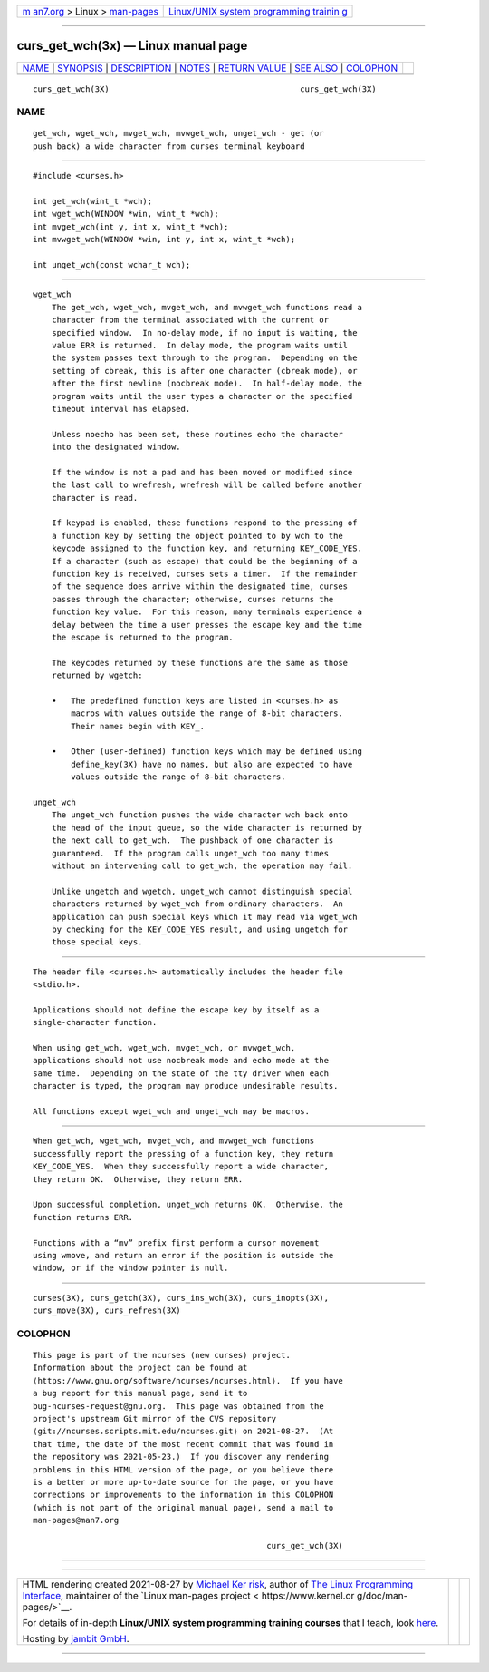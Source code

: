 .. container:: page-top

.. container:: nav-bar

   +----------------------------------+----------------------------------+
   | `m                               | `Linux/UNIX system programming   |
   | an7.org <../../../index.html>`__ | trainin                          |
   | > Linux >                        | g <http://man7.org/training/>`__ |
   | `man-pages <../index.html>`__    |                                  |
   +----------------------------------+----------------------------------+

--------------

curs_get_wch(3x) — Linux manual page
====================================

+-----------------------------------+-----------------------------------+
| `NAME <#NAME>`__ \|               |                                   |
| `SYNOPSIS <#SYNOPSIS>`__ \|       |                                   |
| `DESCRIPTION <#DESCRIPTION>`__ \| |                                   |
| `NOTES <#NOTES>`__ \|             |                                   |
| `RETURN VALUE <#RETURN_VALUE>`__  |                                   |
| \| `SEE ALSO <#SEE_ALSO>`__ \|    |                                   |
| `COLOPHON <#COLOPHON>`__          |                                   |
+-----------------------------------+-----------------------------------+
| .. container:: man-search-box     |                                   |
+-----------------------------------+-----------------------------------+

::

   curs_get_wch(3X)                                        curs_get_wch(3X)

NAME
-------------------------------------------------

::

          get_wch, wget_wch, mvget_wch, mvwget_wch, unget_wch - get (or
          push back) a wide character from curses terminal keyboard


---------------------------------------------------------

::

          #include <curses.h>

          int get_wch(wint_t *wch);
          int wget_wch(WINDOW *win, wint_t *wch);
          int mvget_wch(int y, int x, wint_t *wch);
          int mvwget_wch(WINDOW *win, int y, int x, wint_t *wch);

          int unget_wch(const wchar_t wch);


---------------------------------------------------------------

::

      wget_wch
          The get_wch, wget_wch, mvget_wch, and mvwget_wch functions read a
          character from the terminal associated with the current or
          specified window.  In no-delay mode, if no input is waiting, the
          value ERR is returned.  In delay mode, the program waits until
          the system passes text through to the program.  Depending on the
          setting of cbreak, this is after one character (cbreak mode), or
          after the first newline (nocbreak mode).  In half-delay mode, the
          program waits until the user types a character or the specified
          timeout interval has elapsed.

          Unless noecho has been set, these routines echo the character
          into the designated window.

          If the window is not a pad and has been moved or modified since
          the last call to wrefresh, wrefresh will be called before another
          character is read.

          If keypad is enabled, these functions respond to the pressing of
          a function key by setting the object pointed to by wch to the
          keycode assigned to the function key, and returning KEY_CODE_YES.
          If a character (such as escape) that could be the beginning of a
          function key is received, curses sets a timer.  If the remainder
          of the sequence does arrive within the designated time, curses
          passes through the character; otherwise, curses returns the
          function key value.  For this reason, many terminals experience a
          delay between the time a user presses the escape key and the time
          the escape is returned to the program.

          The keycodes returned by these functions are the same as those
          returned by wgetch:

          •   The predefined function keys are listed in <curses.h> as
              macros with values outside the range of 8-bit characters.
              Their names begin with KEY_.

          •   Other (user-defined) function keys which may be defined using
              define_key(3X) have no names, but also are expected to have
              values outside the range of 8-bit characters.

      unget_wch
          The unget_wch function pushes the wide character wch back onto
          the head of the input queue, so the wide character is returned by
          the next call to get_wch.  The pushback of one character is
          guaranteed.  If the program calls unget_wch too many times
          without an intervening call to get_wch, the operation may fail.

          Unlike ungetch and wgetch, unget_wch cannot distinguish special
          characters returned by wget_wch from ordinary characters.  An
          application can push special keys which it may read via wget_wch
          by checking for the KEY_CODE_YES result, and using ungetch for
          those special keys.


---------------------------------------------------

::

          The header file <curses.h> automatically includes the header file
          <stdio.h>.

          Applications should not define the escape key by itself as a
          single-character function.

          When using get_wch, wget_wch, mvget_wch, or mvwget_wch,
          applications should not use nocbreak mode and echo mode at the
          same time.  Depending on the state of the tty driver when each
          character is typed, the program may produce undesirable results.

          All functions except wget_wch and unget_wch may be macros.


-----------------------------------------------------------------

::

          When get_wch, wget_wch, mvget_wch, and mvwget_wch functions
          successfully report the pressing of a function key, they return
          KEY_CODE_YES.  When they successfully report a wide character,
          they return OK.  Otherwise, they return ERR.

          Upon successful completion, unget_wch returns OK.  Otherwise, the
          function returns ERR.

          Functions with a “mv” prefix first perform a cursor movement
          using wmove, and return an error if the position is outside the
          window, or if the window pointer is null.


---------------------------------------------------------

::

          curses(3X), curs_getch(3X), curs_ins_wch(3X), curs_inopts(3X),
          curs_move(3X), curs_refresh(3X)

COLOPHON
---------------------------------------------------------

::

          This page is part of the ncurses (new curses) project.
          Information about the project can be found at 
          ⟨https://www.gnu.org/software/ncurses/ncurses.html⟩.  If you have
          a bug report for this manual page, send it to
          bug-ncurses-request@gnu.org.  This page was obtained from the
          project's upstream Git mirror of the CVS repository
          ⟨git://ncurses.scripts.mit.edu/ncurses.git⟩ on 2021-08-27.  (At
          that time, the date of the most recent commit that was found in
          the repository was 2021-05-23.)  If you discover any rendering
          problems in this HTML version of the page, or you believe there
          is a better or more up-to-date source for the page, or you have
          corrections or improvements to the information in this COLOPHON
          (which is not part of the original manual page), send a mail to
          man-pages@man7.org

                                                           curs_get_wch(3X)

--------------

--------------

.. container:: footer

   +-----------------------+-----------------------+-----------------------+
   | HTML rendering        |                       | |Cover of TLPI|       |
   | created 2021-08-27 by |                       |                       |
   | `Michael              |                       |                       |
   | Ker                   |                       |                       |
   | risk <https://man7.or |                       |                       |
   | g/mtk/index.html>`__, |                       |                       |
   | author of `The Linux  |                       |                       |
   | Programming           |                       |                       |
   | Interface <https:     |                       |                       |
   | //man7.org/tlpi/>`__, |                       |                       |
   | maintainer of the     |                       |                       |
   | `Linux man-pages      |                       |                       |
   | project <             |                       |                       |
   | https://www.kernel.or |                       |                       |
   | g/doc/man-pages/>`__. |                       |                       |
   |                       |                       |                       |
   | For details of        |                       |                       |
   | in-depth **Linux/UNIX |                       |                       |
   | system programming    |                       |                       |
   | training courses**    |                       |                       |
   | that I teach, look    |                       |                       |
   | `here <https://ma     |                       |                       |
   | n7.org/training/>`__. |                       |                       |
   |                       |                       |                       |
   | Hosting by `jambit    |                       |                       |
   | GmbH                  |                       |                       |
   | <https://www.jambit.c |                       |                       |
   | om/index_en.html>`__. |                       |                       |
   +-----------------------+-----------------------+-----------------------+

--------------

.. container:: statcounter

   |Web Analytics Made Easy - StatCounter|

.. |Cover of TLPI| image:: https://man7.org/tlpi/cover/TLPI-front-cover-vsmall.png
   :target: https://man7.org/tlpi/
.. |Web Analytics Made Easy - StatCounter| image:: https://c.statcounter.com/7422636/0/9b6714ff/1/
   :class: statcounter
   :target: https://statcounter.com/

